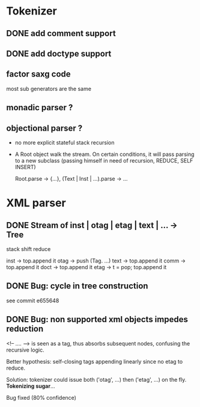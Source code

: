 
* Tokenizer

** DONE add comment support

** DONE add doctype support

** factor saxg code

   most sub generators are the same

** monadic parser ?

** objectional parser ?
   - no more explicit stateful stack recursion
   - A Root object walk the stream. On certain conditions, it
     will pass parsing to a new subclass (passing himself in need of
     recursion, REDUCE, SELF INSERT)

     Root.parse -> {...}, (Text | Inst | ...).parse -> ...

* XML parser

** DONE Stream of inst | otag | etag | text | ... -> Tree

   stack shift reduce

   inst -> top.append it
   otag -> push (Tag. ...)
   text -> top.append it
   comm -> top.append it
   doct -> top.append it
   etag -> t = pop; top.append it

** DONE Bug: cycle in tree construction
   see commit e655648

** DONE Bug: non supported xml objects impedes reduction

   <!-- .... --> is seen as a tag, thus absorbs subsequent nodes,
   confusing the recursive logic.

   Better hypothesis: self-closing tags appending linearly since no
   etag to reduce.

   Solution: tokenizer could issue both ('otag', ...) then ('etag', ...)
   on the fly. *Tokenizing sugar*...

   Bug fixed (80% confidence)
